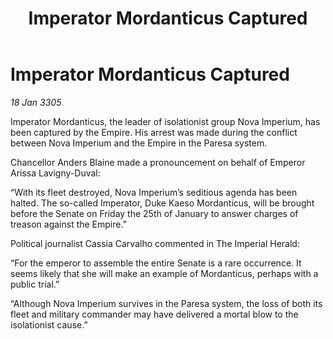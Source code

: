 :PROPERTIES:
:ID:       b91d269b-3712-4403-bb92-9c1775f86644
:END:
#+title: Imperator Mordanticus Captured
#+filetags: :galnet:

* Imperator Mordanticus Captured

/18 Jan 3305/

Imperator Mordanticus, the leader of isolationist group Nova Imperium, has been captured by the Empire. His arrest was made during the conflict between Nova Imperium and the Empire in the Paresa system. 

Chancellor Anders Blaine made a pronouncement on behalf of Emperor Arissa Lavigny-Duval: 

“With its fleet destroyed, Nova Imperium’s seditious agenda has been halted. The so-called Imperator, Duke Kaeso Mordanticus, will be brought before the Senate on Friday the 25th of January to answer charges of treason against the Empire.” 

Political journalist Cassia Carvalho commented in The Imperial Herald: 

“For the emperor to assemble the entire Senate is a rare occurrence. It seems likely that she will make an example of Mordanticus, perhaps with a public trial.” 

“Although Nova Imperium survives in the Paresa system, the loss of both its fleet and military commander may have delivered a mortal blow to the isolationist cause.”
